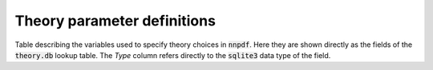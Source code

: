 .. _th_parameter_definitions:

Theory parameter definitions
============================

Table describing the variables used to specify theory choices in :code:`nnpdf`. Here they are shown
directly as the fields of the :code:`theory.db` lookup table. The `Type` column refers directly to
the :code:`sqlite3` data type of the field.

.. csv-table::
   :file: ../theory_params.csv
   :header-rows: 1
